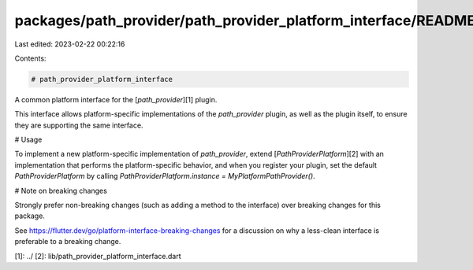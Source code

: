 packages/path_provider/path_provider_platform_interface/README.md
=================================================================

Last edited: 2023-02-22 00:22:16

Contents:

.. code-block:: md

    # path_provider_platform_interface

A common platform interface for the [`path_provider`][1] plugin.

This interface allows platform-specific implementations of the `path_provider`
plugin, as well as the plugin itself, to ensure they are supporting the
same interface.

# Usage

To implement a new platform-specific implementation of `path_provider`, extend
[`PathProviderPlatform`][2] with an implementation that performs the
platform-specific behavior, and when you register your plugin, set the default
`PathProviderPlatform` by calling
`PathProviderPlatform.instance = MyPlatformPathProvider()`.

# Note on breaking changes

Strongly prefer non-breaking changes (such as adding a method to the interface)
over breaking changes for this package.

See https://flutter.dev/go/platform-interface-breaking-changes for a discussion
on why a less-clean interface is preferable to a breaking change.

[1]: ../
[2]: lib/path_provider_platform_interface.dart


